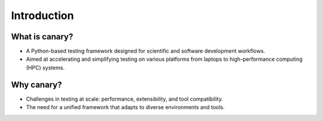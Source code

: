 .. _presentation-intro:

Introduction
============

What is canary?
---------------

- A Python-based testing framework designed for scientific and software development workflows.
- Aimed at accelerating and simplifying testing on various platforms from laptops to high-performance computing (HPC) systems.

Why canary?
-----------

- Challenges in testing at scale: performance, extensibility, and tool compatibility.
- The need for a unified framework that adapts to diverse environments and tools.
